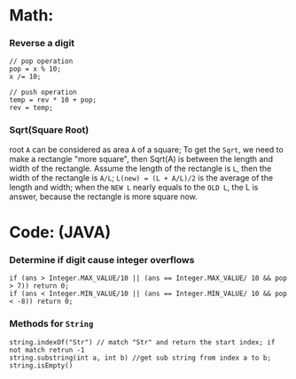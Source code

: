 * Math:
*** Reverse a digit
#+BEGIN_SRC
// pop operation
pop = x % 10;
x /= 10;

// push operation
temp = rev * 10 + pop;
rev = temp;
#+END_SRC
*** Sqrt(Square Root)
root =A= can be considered as area =A= of a square;
To get the =Sqrt=, we need to make a rectangle "more square", then Sqrt(A) is between the length and width of the rectangle.
Assume the length of the rectangle is =L=, then the width of the rectangle is =A/L=;
=L(new) = (L + A/L)/2= is the average of the length and width;
when the =NEW L= nearly equals to the =OLD L=, the L is answer, because the rectangle is more square now. 

* Code: (JAVA)
*** Determine if digit cause integer overflows
#+BEGIN_SRC
if (ans > Integer.MAX_VALUE/10 || (ans == Integer.MAX_VALUE/ 10 && pop > 7)) return 0;
if (ans < Integer.MIN_VALUE/10 || (ans == Integer.MIN_VALUE/ 10 && pop < -8)) return 0;
#+END_SRC

*** Methods for =String=
#+BEGIN_SRC
string.indexOf("Str") // match "Str" and return the start index; if not match retrun -1
string.substring(int a, int b) //get sub string from index a to b;
string.isEmpty()
#+END_SRC
